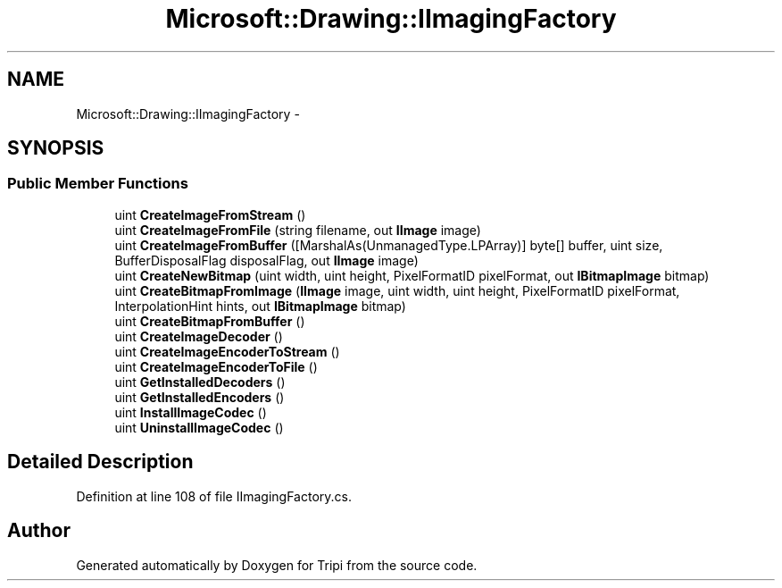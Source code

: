 .TH "Microsoft::Drawing::IImagingFactory" 3 "18 Feb 2010" "Version revision 98" "Tripi" \" -*- nroff -*-
.ad l
.nh
.SH NAME
Microsoft::Drawing::IImagingFactory \- 
.SH SYNOPSIS
.br
.PP
.SS "Public Member Functions"

.in +1c
.ti -1c
.RI "uint \fBCreateImageFromStream\fP ()"
.br
.ti -1c
.RI "uint \fBCreateImageFromFile\fP (string filename, out \fBIImage\fP image)"
.br
.ti -1c
.RI "uint \fBCreateImageFromBuffer\fP ([MarshalAs(UnmanagedType.LPArray)] byte[] buffer, uint size, BufferDisposalFlag disposalFlag, out \fBIImage\fP image)"
.br
.ti -1c
.RI "uint \fBCreateNewBitmap\fP (uint width, uint height, PixelFormatID pixelFormat, out \fBIBitmapImage\fP bitmap)"
.br
.ti -1c
.RI "uint \fBCreateBitmapFromImage\fP (\fBIImage\fP image, uint width, uint height, PixelFormatID pixelFormat, InterpolationHint hints, out \fBIBitmapImage\fP bitmap)"
.br
.ti -1c
.RI "uint \fBCreateBitmapFromBuffer\fP ()"
.br
.ti -1c
.RI "uint \fBCreateImageDecoder\fP ()"
.br
.ti -1c
.RI "uint \fBCreateImageEncoderToStream\fP ()"
.br
.ti -1c
.RI "uint \fBCreateImageEncoderToFile\fP ()"
.br
.ti -1c
.RI "uint \fBGetInstalledDecoders\fP ()"
.br
.ti -1c
.RI "uint \fBGetInstalledEncoders\fP ()"
.br
.ti -1c
.RI "uint \fBInstallImageCodec\fP ()"
.br
.ti -1c
.RI "uint \fBUninstallImageCodec\fP ()"
.br
.in -1c
.SH "Detailed Description"
.PP 
Definition at line 108 of file IImagingFactory.cs.

.SH "Author"
.PP 
Generated automatically by Doxygen for Tripi from the source code.
